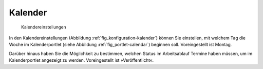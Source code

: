 .. _sec_konfiguration-kalender:

==========
 Kalender
==========

.. _fig_konfiguration-kalender:

.. figure::
   ../images/konfiguration-kalender.*
   :width: 80%
   :alt: Kalendereinstellungen

   Kalendereinstellungen

In den Kalendereinstellungen (Abbildung :ref:`fig_konfiguration-kalender`)
können Sie einstellen, mit welchem Tag die Woche im Kalenderportlet (siehe
Abbildung :ref:`fig_portlet-calendar`) beginnen soll. Voreingestellt ist Montag.

Darüber hinaus haben Sie die Möglichkeit zu bestimmen, welchen Status im
Arbeitsablauf Termine haben müssen, um im Kalenderportlet angezeigt zu werden.
Voreingestellt ist »Veröffentlicht«. 
